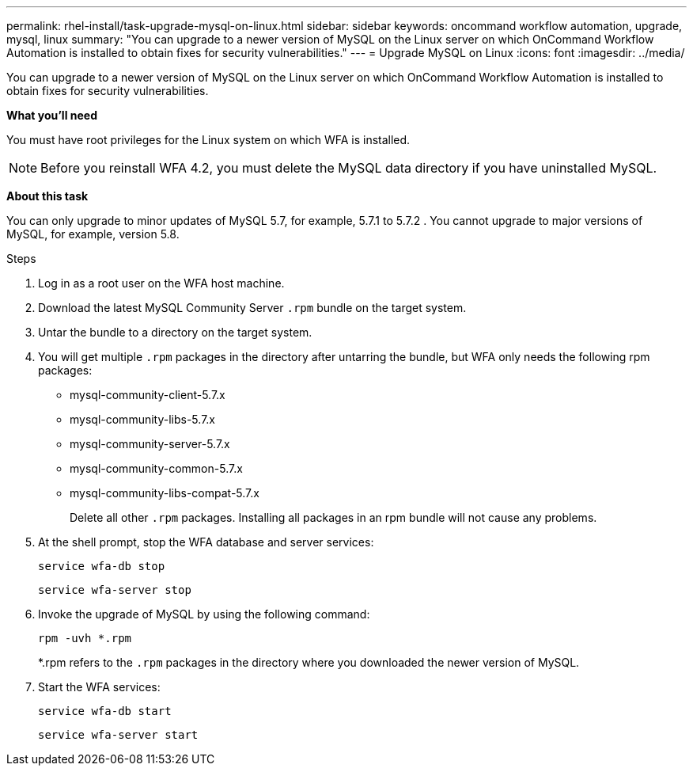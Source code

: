 ---
permalink: rhel-install/task-upgrade-mysql-on-linux.html
sidebar: sidebar
keywords: oncommand workflow automation, upgrade, mysql, linux
summary: "You can upgrade to a newer version of MySQL on the Linux server on which OnCommand Workflow Automation is installed to obtain fixes for security vulnerabilities."
---
= Upgrade MySQL on Linux
:icons: font
:imagesdir: ../media/

[.lead]
You can upgrade to a newer version of MySQL on the Linux server on which OnCommand Workflow Automation is installed to obtain fixes for security vulnerabilities.

*What you'll need*

You must have root privileges for the Linux system on which WFA is installed.

NOTE: Before you reinstall WFA 4.2, you must delete the MySQL data directory if you have uninstalled MySQL.

*About this task*

You can only upgrade to minor updates of MySQL 5.7, for example, 5.7.1 to 5.7.2 . You cannot upgrade to major versions of MySQL, for example, version 5.8.

.Steps
. Log in as a root user on the WFA host machine.
. Download the latest MySQL Community Server `.rpm` bundle on the target system.
. Untar the bundle to a directory on the target system.
. You will get multiple `.rpm` packages in the directory after untarring the bundle, but WFA only needs the following rpm packages:
 ** mysql-community-client-5.7.x
 ** mysql-community-libs-5.7.x
 ** mysql-community-server-5.7.x
 ** mysql-community-common-5.7.x
 ** mysql-community-libs-compat-5.7.x
+
Delete all other `.rpm` packages. Installing all packages in an rpm bundle will not cause any problems.
. At the shell prompt, stop the WFA database and server services:
+
`service wfa-db stop`
+
`service wfa-server stop`
. Invoke the upgrade of MySQL by using the following command:
+
`rpm -uvh *.rpm`
+
*.rpm refers to the `.rpm` packages in the directory where you downloaded the newer version of MySQL.

. Start the WFA services:
+
`service wfa-db start`
+
`service wfa-server start`
